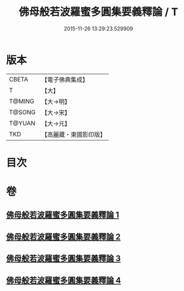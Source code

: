 #+TITLE: 佛母般若波羅蜜多圓集要義釋論 / T
#+DATE: 2015-11-26 13:29:23.529909
* 版本
 |     CBETA|【電子佛典集成】|
 |         T|【大】     |
 |    T@MING|【大→明】   |
 |    T@SONG|【大→宋】   |
 |    T@YUAN|【大→元】   |
 |       TKD|【高麗藏・東國影印版】|

* 目次
* 卷
** [[file:KR6c0017_001.txt][佛母般若波羅蜜多圓集要義釋論 1]]
** [[file:KR6c0017_002.txt][佛母般若波羅蜜多圓集要義釋論 2]]
** [[file:KR6c0017_003.txt][佛母般若波羅蜜多圓集要義釋論 3]]
** [[file:KR6c0017_004.txt][佛母般若波羅蜜多圓集要義釋論 4]]
